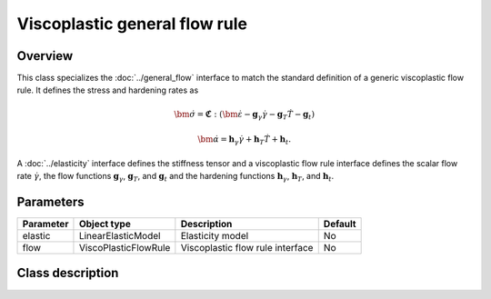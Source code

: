 Viscoplastic general flow rule
==============================

Overview
--------

This class specializes the :doc:`../general_flow` interface to match the
standard definition of a generic viscoplastic flow rule.  It defines 
the stress and hardening rates as

.. math::
   \dot{\bm{\sigma}} = \mathbf{\mathfrak{C}}:\left(\dot{\bm{\varepsilon}}-\mathbf{g}_{\gamma}\dot{\gamma}-\mathbf{g}_{T}\dot{T}-\mathbf{g}_{t}\right)

   \dot{\bm{\alpha}} = \mathbf{h}_{\gamma}\dot{\gamma}+\mathbf{h}_{T}\dot{T}+\mathbf{h}_{t}.

A :doc:`../elasticity` interface defines the stiffness tensor and a viscoplastic
flow rule interface defines the scalar flow rate
:math:`\dot{\gamma}`,
the flow functions 
:math:`\mathbf{g}_\gamma`, :math:`\mathbf{g}_T`, and :math:`\mathbf{g}_t` 
and the hardening functions
:math:`\mathbf{h}_\gamma`, :math:`\mathbf{h}_T`, and :math:`\mathbf{h}_t`.

Parameters
----------

========== ========================= ======================================= =======
Parameter  Object type               Description                             Default
========== ========================= ======================================= =======
elastic    LinearElasticModel        Elasticity model                        No
flow       ViscoPlasticFlowRule      Viscoplastic flow rule interface        No
========== ========================= ======================================= =======

Class description
-----------------

.. doxygenclass:: neml::TVPFlowRule
   :members:
   :undoc-members:
